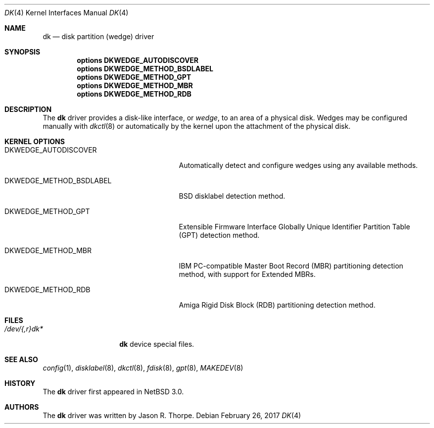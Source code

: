 .\"	$NetBSD: dk.4,v 1.6.14.1 2017/03/20 06:57:03 pgoyette Exp $
.\"
.\" Copyright (c) 2006 The NetBSD Foundation, Inc.
.\" All rights reserved.
.\"
.\" This code is derived from software contributed to The NetBSD Foundation
.\" by Jason R. Thorpe.
.\"
.\" Redistribution and use in source and binary forms, with or without
.\" modification, are permitted provided that the following conditions
.\" are met:
.\" 1. Redistributions of source code must retain the above copyright
.\"    notice, this list of conditions and the following disclaimer.
.\" 2. Redistributions in binary form must reproduce the above copyright
.\"    notice, this list of conditions and the following disclaimer in the
.\"    documentation and/or other materials provided with the distribution.
.\"
.\" THIS SOFTWARE IS PROVIDED BY THE NETBSD FOUNDATION, INC. AND CONTRIBUTORS
.\" ``AS IS'' AND ANY EXPRESS OR IMPLIED WARRANTIES, INCLUDING, BUT NOT LIMITED
.\" TO, THE IMPLIED WARRANTIES OF MERCHANTABILITY AND FITNESS FOR A PARTICULAR
.\" PURPOSE ARE DISCLAIMED.  IN NO EVENT SHALL THE FOUNDATION OR CONTRIBUTORS
.\" BE LIABLE FOR ANY DIRECT, INDIRECT, INCIDENTAL, SPECIAL, EXEMPLARY, OR
.\" CONSEQUENTIAL DAMAGES (INCLUDING, BUT NOT LIMITED TO, PROCUREMENT OF
.\" SUBSTITUTE GOODS OR SERVICES; LOSS OF USE, DATA, OR PROFITS; OR BUSINESS
.\" INTERRUPTION) HOWEVER CAUSED AND ON ANY THEORY OF LIABILITY, WHETHER IN
.\" CONTRACT, STRICT LIABILITY, OR TORT (INCLUDING NEGLIGENCE OR OTHERWISE)
.\" ARISING IN ANY WAY OUT OF THE USE OF THIS SOFTWARE, EVEN IF ADVISED OF THE
.\" POSSIBILITY OF SUCH DAMAGE.
.\"
.\" Jonathan A. Kollasch used vnd(4) as the template for this man page.
.\"
.Dd February 26, 2017
.Dt DK 4
.Os
.Sh NAME
.Nm dk
.Nd disk partition
.Pq wedge
driver
.Sh SYNOPSIS
.Cd "options DKWEDGE_AUTODISCOVER"
.Cd "options DKWEDGE_METHOD_BSDLABEL"
.Cd "options DKWEDGE_METHOD_GPT"
.Cd "options DKWEDGE_METHOD_MBR"
.Cd "options DKWEDGE_METHOD_RDB"
.Sh DESCRIPTION
The
.Nm
driver provides a disk-like interface, or
.Em wedge ,
to an area of a physical disk.
Wedges may be configured manually with
.Xr dkctl 8
or automatically by the kernel upon the attachment of the physical disk.
.Sh KERNEL OPTIONS
.Bl -tag -width DKWEDGE_METHOD_BSDLABEL
.It Dv DKWEDGE_AUTODISCOVER
Automatically detect and configure wedges using any available methods.
.It Dv DKWEDGE_METHOD_BSDLABEL
BSD disklabel detection method.
.It Dv DKWEDGE_METHOD_GPT
Extensible Firmware Interface Globally Unique Identifier Partition Table
(GPT) detection method.
.It Dv DKWEDGE_METHOD_MBR
IBM PC-compatible Master Boot Record (MBR) partitioning detection method,
with support for Extended MBRs.
.It Dv DKWEDGE_METHOD_RDB
Amiga Rigid Disk Block (RDB) partitioning detection method.
.El
.Sh FILES
.Bl -tag -width /dev/XXrXdkX -compact
.It Pa /dev/{,r}dk*
.Nm
device special files.
.El
.Sh SEE ALSO
.Xr config 1 ,
.Xr disklabel 8 ,
.Xr dkctl 8 ,
.Xr fdisk 8 ,
.Xr gpt 8 ,
.Xr MAKEDEV 8
.Sh HISTORY
The
.Nm
driver first appeared in
.Nx 3.0 .
.Sh AUTHORS
The
.Nm
driver was written by
.An Jason R. Thorpe .
